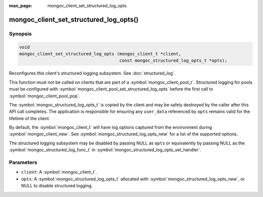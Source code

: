 :man_page: mongoc_client_set_structured_log_opts

mongoc_client_set_structured_log_opts()
=======================================

Synopsis
--------

.. code-block:: c

  void
  mongoc_client_set_structured_log_opts (mongoc_client_t *client,
                                         const mongoc_structured_log_opts_t *opts);

Reconfigures this client's structured logging subsystem. See :doc:`structured_log`.

This function must not be called on clients that are part of a :symbol:`mongoc_client_pool_t`.
Structured logging for pools must be configured with :symbol:`mongoc_client_pool_set_structured_log_opts` before the first call to :symbol:`mongoc_client_pool_pop`.

The :symbol:`mongoc_structured_log_opts_t` is copied by the client and may be safely destroyed by the caller after this API call completes.
The application is responsible for ensuring any ``user_data`` referenced by ``opts`` remains valid for the lifetime of the client.

By default, the :symbol:`mongoc_client_t` will have log options captured from the environment during :symbol:`mongoc_client_new`.
See :symbol:`mongoc_structured_log_opts_new` for a list of the supported options.

The structured logging subsystem may be disabled by passing NULL as ``opts`` or equivalently by passing NULL as the :symbol:`mongoc_structured_log_func_t` in :symbol:`mongoc_structured_log_opts_set_handler`.

Parameters
----------

* ``client``: A :symbol:`mongoc_client_t`.
* ``opts``: A :symbol:`mongoc_structured_log_opts_t` allocated with :symbol:`mongoc_structured_log_opts_new`, or NULL to disable structured logging.

.. seealso::

  | :doc:`structured_log`
